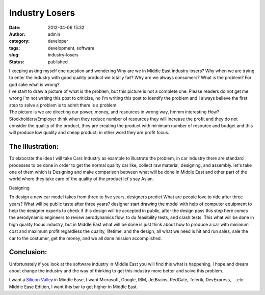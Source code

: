 Industry Losers
###############
:date: 2012-04-06 15:32
:author: admin
:category: developer
:tags: development, software
:slug: industry-losers
:status: published

|loser-2.ashx|

| I keeping asking myself one question and wondering Why are we in
  Middle East industry losers? Why when we are trying to enter the
  industry with good quality product we totally fail? Why are we always
  consumers? What is the problem? For god sake what is wrong?
| I've start to draw a picture of what is the problem, but this picture
  is not a complete one. Please readers do not get me wrong I'm not
  writing this post to criticize, no I'm writing this post to identify
  the problem and I always believe the first step to solve a problem is
  to admit there is a problem.
| The picture is we are directing our power, money, and resources in
  wrong way, hmmm interesting How? Stockholders/Employer think when they
  reduce number of resources they will increase the profit and they do
  not consider the quality of the product, they are creating the product
  with minimum number of resource and budget and this will produce low
  quality and cheap product; in other word they are profit focus.

The Illustration:
'''''''''''''''''

To elaborate the idea I will take Cars Industry as example to illustrate
the problem, in car industry there are standard processes to be done in
order to get the normal quality car like, collect raw material,
designing, and assembly. let's take one of them which is Designing and
make comparison between what will be done in Middle East and other part
of the world where they take care of the quality of the product let's
say Asian.

Designing
         

To design a new car model takes from three to five years, designers
predict What are people love to ride after three years? What will be
public taste after three years? designer start drawing the model with
help of computer equipment to help the designer experts to check if this
design will be accepted in public, after the design pass this step here
comes the aerodynamic engineers to review aerodynamics flow, to do
feasibility tests, and crash tests. This what will be done in high
quality focus industry, but in Middle East what will be done is just
think about how to produce a car with minimum cost and maximum profit
regardless the quality, lifetime, and the design; all what we need is
hit and run sales, sale the car to the costumer, get the money, and we
all done mission accomplished.

Conclusion:
'''''''''''

Unfortunately if you look at the software industry in Middle East you
will find this what is happening, I hope and dream about change the
industry and the way of thinking to get this industry more better and
solve this problem.

I want a `Silicon
Valley <http://en.wikipedia.org/wiki/Silicon_Valley>`__ in Middle Ease,
I want Microsoft, Google, IBM, JetBrains, RedGate, Telerik,
DevExpress,…..etc. Middle Ease Edition, I want this bar to get higher in
Middle East.

.. |loser-2.ashx| image:: http://www.emadmokhtar.com/wp-content/uploads/2012/04/loser-2.ashx_thumb.jpg
   :width: 360px
   :height: 245px
   :target: http://www.emadmokhtar.com/wp-content/uploads/2012/04/loser-2.ashx_.jpg
